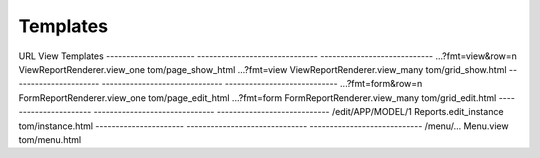Templates
=========


URL                    View                           Templates
---------------------- ------------------------------ ----------------------------
...?fmt=view&row=n     ViewReportRenderer.view_one    tom/page_show_html
...?fmt=view           ViewReportRenderer.view_many   tom/grid_show.html
---------------------- ------------------------------ ----------------------------
...?fmt=form&row=n     FormReportRenderer.view_one    tom/page_edit_html
...?fmt=form           FormReportRenderer.view_many   tom/grid_edit.html
---------------------- ------------------------------ ----------------------------
/edit/APP/MODEL/1      Reports.edit_instance          tom/instance.html
---------------------- ------------------------------ ----------------------------
/menu/...              Menu.view                      tom/menu.html